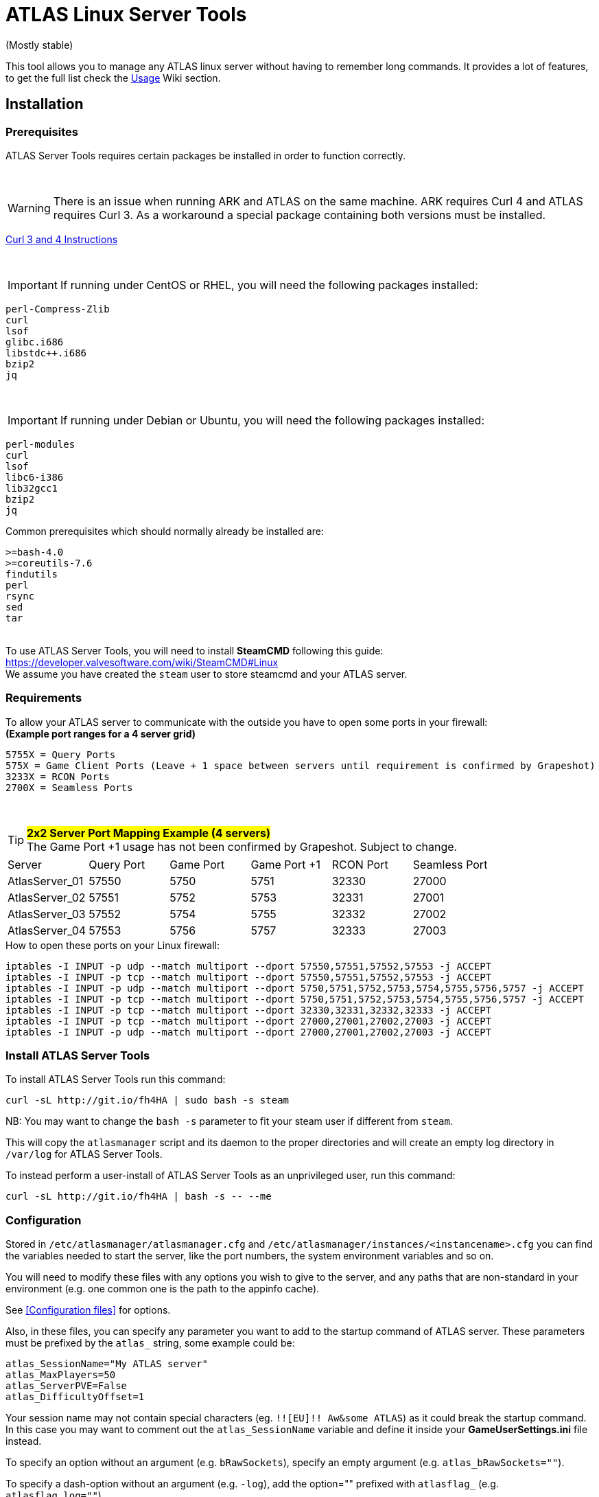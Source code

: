 = ATLAS Linux Server Tools

(Mostly stable)

This tool allows you to manage any ATLAS linux server without having to remember long commands.
It provides a lot of features, to get the full list check the https://github.com/BoiseComputer/atlas-server-tools/wiki/Command-Line-Usage[Usage] Wiki section.

Installation
------------

Prerequisites
~~~~~~~~~~~~~

ATLAS Server Tools requires certain packages be installed in order to function correctly.

{empty} +

WARNING: There is an issue when running ARK and ATLAS on the same machine. ARK requires Curl 4 and ATLAS requires Curl 3. As a workaround a special package containing both versions must be installed. +

https://launchpad.net/~xapienz/+archive/ubuntu/curl34[Curl 3 and 4 Instructions]

{empty} +

IMPORTANT: If running under CentOS or RHEL, you will need the following packages installed:

```
perl-Compress-Zlib
curl
lsof
glibc.i686
libstdc++.i686
bzip2
jq
```
{empty} +

IMPORTANT: If running under Debian or Ubuntu, you will need the following packages installed:

```
perl-modules
curl
lsof
libc6-i386
lib32gcc1
bzip2
jq
```

Common prerequisites which should normally already be installed are:
```
>=bash-4.0
>=coreutils-7.6
findutils
perl
rsync
sed
tar
```
{empty} +
To use ATLAS Server Tools, you will need to install **SteamCMD** following this guide: +
https://developer.valvesoftware.com/wiki/SteamCMD#Linux +
We assume you have created the `steam` user to store steamcmd and your ATLAS server. +

Requirements
~~~~~~~~~~~~

To allow your ATLAS server to communicate with the outside you have to open some ports in your firewall: +
*(Example port ranges for a 4 server grid)*
```
5755X = Query Ports
575X = Game Client Ports (Leave + 1 space between servers until requirement is confirmed by Grapeshot)
3233X = RCON Ports
2700X = Seamless Ports
```

{empty} +

.#*2x2 Server Port Mapping Example (4 servers)*# +
TIP: The Game Port +1 usage has not been confirmed by Grapeshot. Subject to change.

|====
|Server |Query Port|Game Port|Game Port +1|RCON Port| Seamless Port
|AtlasServer_01|57550|5750|5751|32330|27000
|AtlasServer_02|57551|5752|5753|32331|27001
|AtlasServer_03|57552|5754|5755|32332|27002
|AtlasServer_04|57553|5756|5757|32333|27003
|====


.How to open these ports on your Linux firewall:
```sh
iptables -I INPUT -p udp --match multiport --dport 57550,57551,57552,57553 -j ACCEPT
iptables -I INPUT -p tcp --match multiport --dport 57550,57551,57552,57553 -j ACCEPT
iptables -I INPUT -p udp --match multiport --dport 5750,5751,5752,5753,5754,5755,5756,5757 -j ACCEPT
iptables -I INPUT -p tcp --match multiport --dport 5750,5751,5752,5753,5754,5755,5756,5757 -j ACCEPT
iptables -I INPUT -p tcp --match multiport --dport 32330,32331,32332,32333 -j ACCEPT
iptables -I INPUT -p tcp --match multiport --dport 27000,27001,27002,27003 -j ACCEPT
iptables -I INPUT -p udp --match multiport --dport 27000,27001,27002,27003 -j ACCEPT
```


Install ATLAS Server Tools
~~~~~~~~~~~~~~~~~~~~~~~~~~

To install ATLAS Server Tools run this command:

[source,sh]
curl -sL http://git.io/fh4HA | sudo bash -s steam

NB: You may want to change the `bash -s` parameter to fit your steam user if different from `steam`.

This will copy the `atlasmanager` script and its daemon to the proper directories and will create an empty log directory in `/var/log` for ATLAS Server Tools.

To instead perform a user-install of ATLAS Server Tools as an unprivileged user, run this command:

[source,sh]
curl -sL http://git.io/fh4HA | bash -s -- --me


Configuration
~~~~~~~~~~~~~

Stored in `/etc/atlasmanager/atlasmanager.cfg` and `/etc/atlasmanager/instances/<instancename>.cfg` you can find the variables needed to start the server, like the port numbers, the system environment variables and so on.

You will need to modify these files with any options you wish to give to the server, and any
paths that are non-standard in your environment (e.g. one common one is the path to the appinfo cache).

See <<Configuration files>> for options.

Also, in these files, you can specify any parameter you want to add to the startup command of ATLAS server.
These parameters must be prefixed by the `atlas_` string, some example could be:

[source,sh]
atlas_SessionName="My ATLAS server"
atlas_MaxPlayers=50
atlas_ServerPVE=False
atlas_DifficultyOffset=1

Your session name may not contain special characters (eg. `!![EU]!! Aw&some ATLAS`) as it could break the startup command.
In this case you may want to comment out the `atlas_SessionName` variable and define it inside your **GameUserSettings.ini** file instead.

To specify an option without an argument (e.g. `bRawSockets`), specify an empty argument (e.g. `atlas_bRawSockets=""`).

To specify a dash-option without an argument (e.g. `-log`), add the option="" prefixed with `atlasflag_` (e.g. `atlasflag_log=""`).

To specify a dash-option with an argument (e.g. `-StructureDestructionTag=DestroySwampSnowStructures`), add the option=value prefixed with `atlasopt_` (e.g. `atlasopt_StructureDestructionTag=DestroySwampSnowStructures`).

You can override or add variables for a specific system user creating a file called `.atlasmanager.cfg` in the home directory of the system user.

Each server instance must have its own set of ports.
These ports are specified using the `atlas_Port`, `atlas_QueryPort` and `atlas_RCONPort` settings in the instance configuration.
If the QueryPort or Port settings are shared between multiple instances, then the server will often either crash or hang
without being able to be queried.
If the RCONPort setting is shared between multiple instances, the server will hang at 0/0 players.

See https://github.com/BoiseComputer/atlas-server-tools/wiki/Configuration-Files[Configuration Files] Wiki for more options.


Install ATLAS Server
~~~~~~~~~~~~~~~~~~~~

To install ATLAS Server just run this command as normal user:

[source,sh]
atlasmanager install
